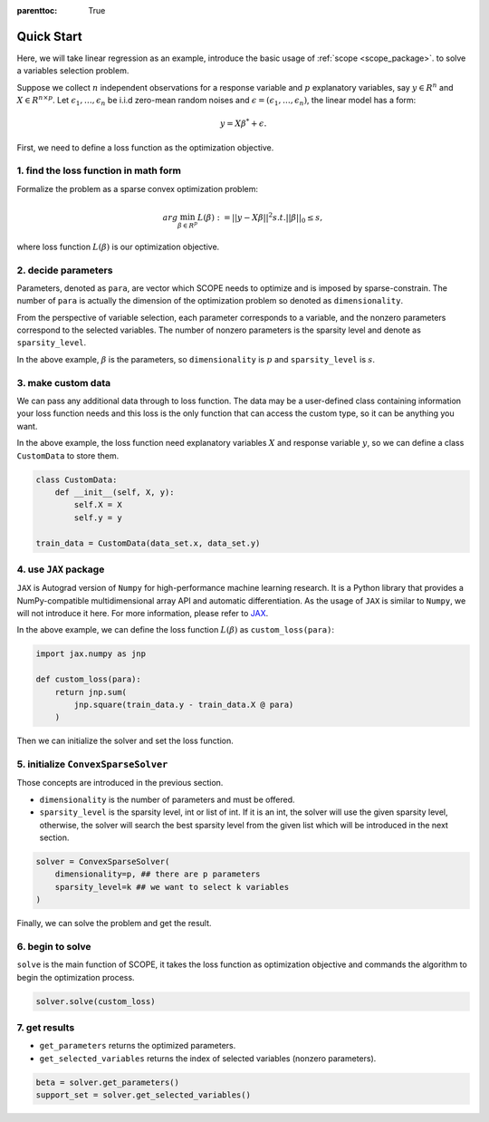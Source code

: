 :parenttoc: True

Quick Start
=============

Here, we will take linear regression as an example, introduce the basic usage of :ref:`scope <scope_package>`. to solve a variables selection problem.

Suppose we collect :math:`n` independent observations for a response variable and :math:`p` explanatory variables, say :math:`y \in R^n` and :math:`X \in R^{n\times p}`. Let :math:`\epsilon_1, \ldots, \epsilon_n` be i.i.d zero-mean random noises and :math:`\epsilon = (\epsilon_1, \ldots, \epsilon_n)`, the linear model has a form:

.. math::
    y=X \beta^{*} +\epsilon.

First, we need to define a loss function as the optimization objective. 

1. find the loss function in math form
------------------------------------------------------

Formalize the problem as a sparse convex optimization problem:

.. math::
    arg\min_{\beta \in R^p}L(\beta) := ||y-X \beta||^{2} s.t. ||\beta||_0 \leq s,

where loss function :math:`L(\beta)` is our optimization objective. 

2. decide parameters
------------------------------------------------------

Parameters, denoted as ``para``, are vector which SCOPE needs to optimize and is imposed by sparse-constrain. The number of ``para`` is actually the dimension of the optimization problem so denoted as ``dimensionality``.

From the perspective of variable selection, each parameter corresponds to a variable, and the nonzero parameters correspond to the selected variables. The number of nonzero parameters is the sparsity level and denote as ``sparsity_level``.

In the above example, :math:`\beta` is the parameters, so ``dimensionality`` is :math:`p` and ``sparsity_level`` is :math:`s`.

3. make custom data
------------------------------------------------------

We can pass any additional data through to loss function. The data may be a user-defined class containing information your loss function needs and this loss is the only function that can access the custom type, so it can be anything you want.

In the above example, the loss function need explanatory variables :math:`X` and response variable :math:`y`, so we can define a class ``CustomData`` to store them.

.. code-block:: python

    class CustomData:
        def __init__(self, X, y):
            self.X = X
            self.y = y
    
    train_data = CustomData(data_set.x, data_set.y)


4. use ``JAX`` package
------------------------------------------------------

``JAX`` is Autograd version of ``Numpy`` for high-performance machine learning research. It is a Python library that provides a NumPy-compatible multidimensional array API and automatic differentiation. As the usage of ``JAX`` is similar to ``Numpy``, we will not introduce it here. For more information, please refer to `JAX <https://jax.readthedocs.io/en/latest/index.html>`_.

In the above example, we can define the loss function :math:`L(\beta)` as ``custom_loss(para)``:

.. code-block:: python

    import jax.numpy as jnp

    def custom_loss(para):
        return jnp.sum(
            jnp.square(train_data.y - train_data.X @ para)
        )


Then we can initialize the solver and set the loss function. 

5. initialize ``ConvexSparseSolver``
------------------------------------------------------

Those concepts are introduced in the previous section. 

- ``dimensionality`` is the number of parameters and must be offered.
- ``sparsity_level`` is the sparsity level, int or list of int. If it is an int, the solver will use the given sparsity level, otherwise, the solver will search the best sparsity level from the given list which will be introduced in the next section.

.. code-block:: python

    solver = ConvexSparseSolver(
        dimensionality=p, ## there are p parameters
        sparsity_level=k ## we want to select k variables
    )

Finally, we can solve the problem and get the result.

6. begin to solve 
------------------------------------------------------

``solve`` is the main function of SCOPE, it takes the loss function as optimization objective and commands the algorithm to begin the optimization process. 

.. code-block:: python

    solver.solve(custom_loss)

7. get results
------------------------------------------------------

- ``get_parameters`` returns the optimized parameters.
- ``get_selected_variables`` returns the index of selected variables (nonzero parameters).

.. code-block:: python

    beta = solver.get_parameters()
    support_set = solver.get_selected_variables()

